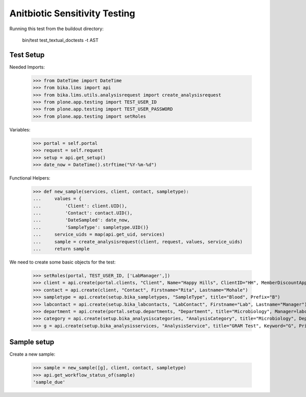 Anitbiotic Sensitivity Testing
------------------------------

Running this test from the buildout directory:

    bin/test test_textual_doctests -t AST


Test Setup
..........

Needed Imports:

    >>> from DateTime import DateTime
    >>> from bika.lims import api
    >>> from bika.lims.utils.analysisrequest import create_analysisrequest
    >>> from plone.app.testing import TEST_USER_ID
    >>> from plone.app.testing import TEST_USER_PASSWORD
    >>> from plone.app.testing import setRoles

Variables:

    >>> portal = self.portal
    >>> request = self.request
    >>> setup = api.get_setup()
    >>> date_now = DateTime().strftime("%Y-%m-%d")

Functional Helpers:

    >>> def new_sample(services, client, contact, sampletype):
    ...     values = {
    ...         'Client': client.UID(),
    ...         'Contact': contact.UID(),
    ...         'DateSampled': date_now,
    ...         'SampleType': sampletype.UID()}
    ...     service_uids = map(api.get_uid, services)
    ...     sample = create_analysisrequest(client, request, values, service_uids)
    ...     return sample

We need to create some basic objects for the test:

    >>> setRoles(portal, TEST_USER_ID, ['LabManager',])
    >>> client = api.create(portal.clients, "Client", Name="Happy Hills", ClientID="HH", MemberDiscountApplies=True)
    >>> contact = api.create(client, "Contact", Firstname="Rita", Lastname="Mohale")
    >>> sampletype = api.create(setup.bika_sampletypes, "SampleType", title="Blood", Prefix="B")
    >>> labcontact = api.create(setup.bika_labcontacts, "LabContact", Firstname="Lab", Lastname="Manager")
    >>> department = api.create(portal.setup.departments, "Department", title="Microbiology", Manager=labcontact)
    >>> category = api.create(setup.bika_analysiscategories, "AnalysisCategory", title="Microbiology", Department=department)
    >>> g = api.create(setup.bika_analysisservices, "AnalysisService", title="GRAM Test", Keyword="G", Price="15", Category=category.UID(), Accredited=True)


Sample setup
............

Create a new sample:

    >>> sample = new_sample([g], client, contact, sampletype)
    >>> api.get_workflow_status_of(sample)
    'sample_due'

